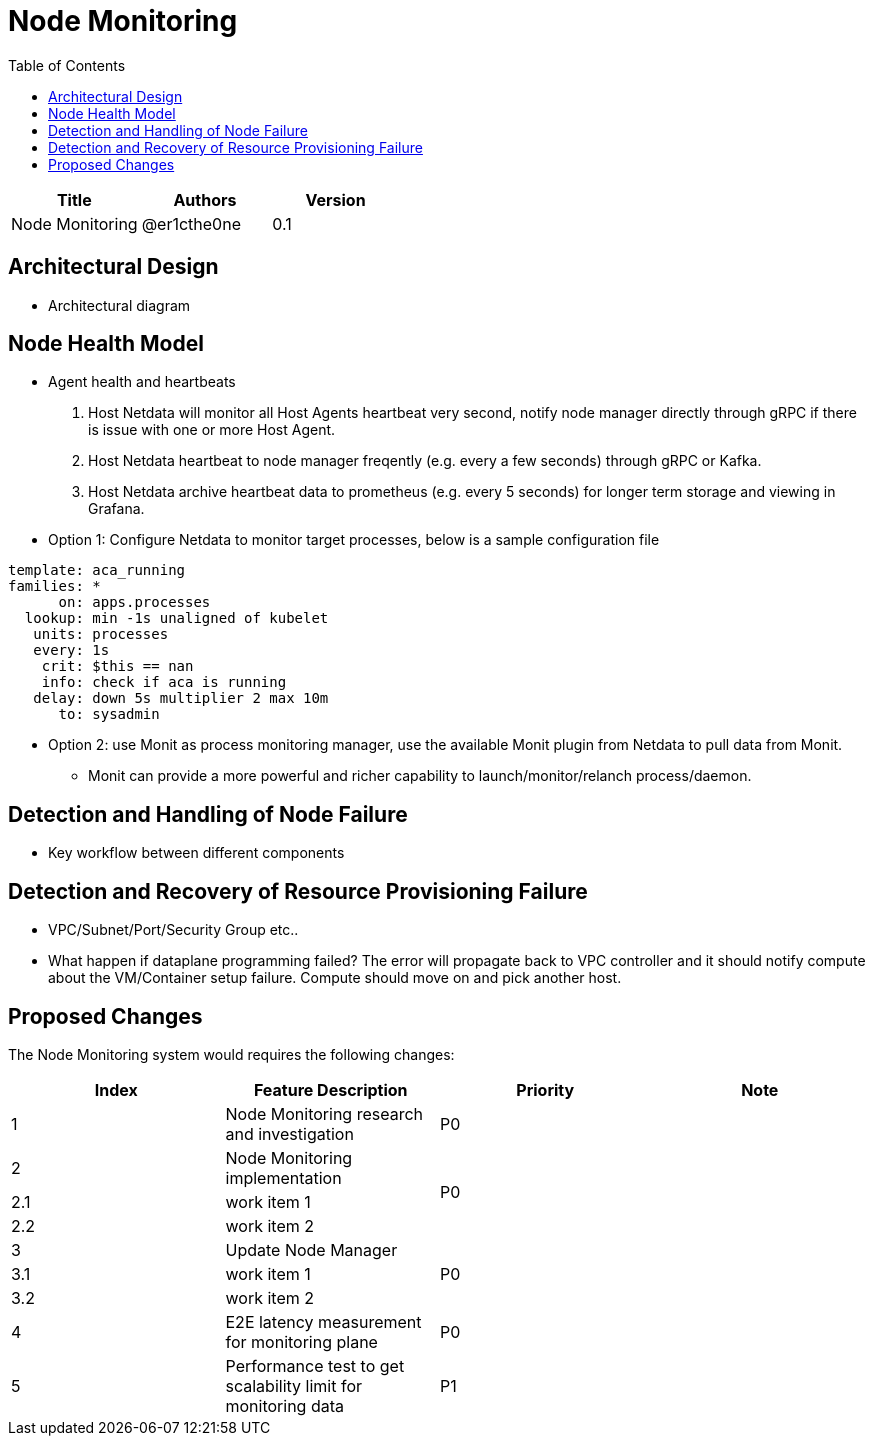 = Node Monitoring
:toc: right

[width="100%",options="header"]
|====================
|Title|Authors|Version
|Node Monitoring|@er1cthe0ne|0.1
|====================

// == Introduction

// TBD...

== Architectural Design

* Architectural diagram

== Node Health Model

* Agent health and heartbeats
1. Host Netdata will monitor all Host Agents heartbeat very second, notify node manager directly through gRPC if there is issue with one or more Host Agent.
2. Host Netdata heartbeat to node manager freqently (e.g. every a few seconds) through gRPC or Kafka.
3. Host Netdata archive heartbeat data to prometheus (e.g. every 5 seconds) for longer term storage and viewing in Grafana.

* Option 1: Configure Netdata to monitor target processes, below is a sample configuration file
[source]
------------------------------------------------------------
template: aca_running
families: *
      on: apps.processes
  lookup: min -1s unaligned of kubelet
   units: processes
   every: 1s
    crit: $this == nan
    info: check if aca is running
   delay: down 5s multiplier 2 max 10m
      to: sysadmin
------------------------------------------------------------

* Option 2: use Monit as process monitoring manager, use the available Monit plugin from Netdata to pull data from Monit.
** Monit can provide a more powerful and richer capability to launch/monitor/relanch process/daemon.

== Detection and Handling of Node Failure

* Key workflow between different components

== Detection and Recovery of Resource Provisioning Failure

* VPC/Subnet/Port/Security Group etc..
* What happen if dataplane programming failed? The error will propagate back to VPC controller and it should notify compute about the VM/Container setup failure. Compute should move on and pick another host. 

// == Summary

// do we need it?

== Proposed Changes

The Node Monitoring system would requires the following changes:

[width="100%",options="header"]
|====================
|Index|Feature Description|Priority|Note
|1|Node Monitoring research and investigation |P0|
|2|Node Monitoring implementation .3+^.^|P0|
|2.1|work item 1|
|2.2|work item 2|
|3|Update Node Manager .3+^.^|P0|
|3.1|work item 1|
|3.2|work item 2|
|4|E2E latency measurement for monitoring plane|P0|
|5|Performance test to get scalability limit for monitoring data|P1|
|====================
